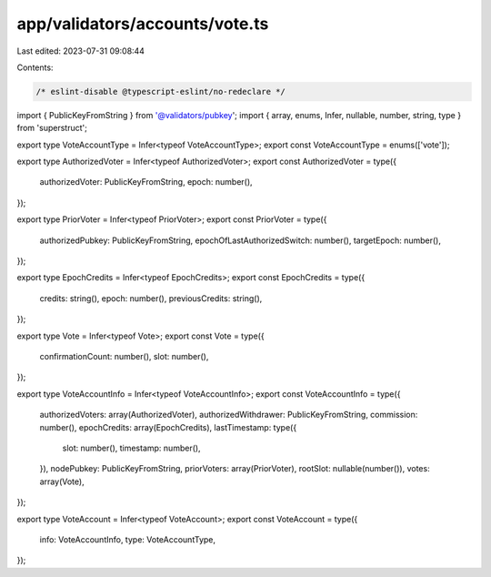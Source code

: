 app/validators/accounts/vote.ts
===============================

Last edited: 2023-07-31 09:08:44

Contents:

.. code-block:: ts

    /* eslint-disable @typescript-eslint/no-redeclare */

import { PublicKeyFromString } from '@validators/pubkey';
import { array, enums, Infer, nullable, number, string, type } from 'superstruct';

export type VoteAccountType = Infer<typeof VoteAccountType>;
export const VoteAccountType = enums(['vote']);

export type AuthorizedVoter = Infer<typeof AuthorizedVoter>;
export const AuthorizedVoter = type({
    authorizedVoter: PublicKeyFromString,
    epoch: number(),
});

export type PriorVoter = Infer<typeof PriorVoter>;
export const PriorVoter = type({
    authorizedPubkey: PublicKeyFromString,
    epochOfLastAuthorizedSwitch: number(),
    targetEpoch: number(),
});

export type EpochCredits = Infer<typeof EpochCredits>;
export const EpochCredits = type({
    credits: string(),
    epoch: number(),
    previousCredits: string(),
});

export type Vote = Infer<typeof Vote>;
export const Vote = type({
    confirmationCount: number(),
    slot: number(),
});

export type VoteAccountInfo = Infer<typeof VoteAccountInfo>;
export const VoteAccountInfo = type({
    authorizedVoters: array(AuthorizedVoter),
    authorizedWithdrawer: PublicKeyFromString,
    commission: number(),
    epochCredits: array(EpochCredits),
    lastTimestamp: type({
        slot: number(),
        timestamp: number(),
    }),
    nodePubkey: PublicKeyFromString,
    priorVoters: array(PriorVoter),
    rootSlot: nullable(number()),
    votes: array(Vote),
});

export type VoteAccount = Infer<typeof VoteAccount>;
export const VoteAccount = type({
    info: VoteAccountInfo,
    type: VoteAccountType,
});


